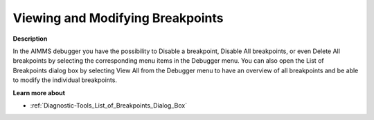 

.. _Diagnostic-Tools_Viewing_and_Modifying_Breakpoi:


Viewing and Modifying Breakpoints
=================================

**Description** 

In the AIMMS debugger you have the possibility to Disable a breakpoint, Disable All breakpoints, or even Delete All breakpoints by selecting the corresponding menu items in the Debugger menu. You can also open the List of Breakpoints dialog box by selecting View All from the Debugger menu to have an overview of all breakpoints and be able to modify the individual breakpoints.



**Learn more about** 

*	:ref:`Diagnostic-Tools_List_of_Breakpoints_Dialog_Box`  






